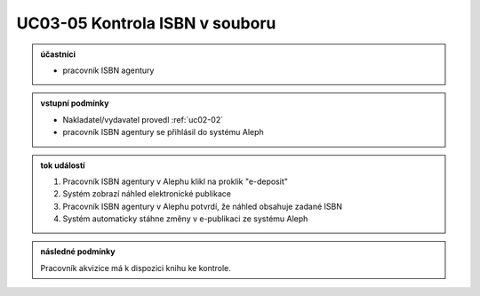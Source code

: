 .. _uc03-05:

UC03-05 Kontrola ISBN v souboru
~~~~~~~~~~~~~~~~~~~~~~~~~~~~~~~~~~~

.. admonition:: účastníci

   - pracovník ISBN agentury

.. admonition:: vstupní podmínky

   - Nakladatel/vydavatel provedl :ref:`uc02-02`
   - pracovník ISBN agentury se přihlásil do systému Aleph

.. admonition:: tok událostí

   1. Pracovník ISBN agentury v Alephu klikl na proklik "e-deposit"
   2. Systém zobrazí náhled elektronické publikace
   3. Pracovník ISBN agentury v Alephu potvrdí, že náhled obsahuje zadané ISBN 
   4. Systém automaticky stáhne změny v e-publikaci ze systému Aleph

.. admonition:: následné podmínky

   Pracovník akvizice má k dispozici knihu ke kontrole.

.. raw:: html

	<div id="disqus_thread"></div>
	<script type="text/javascript">
        /* * * CONFIGURATION VARIABLES: EDIT BEFORE PASTING INTO YOUR WEBPAGE * * */
        var disqus_shortname = 'edeposit'; // required: replace example with your forum shortname

        /* * * DON'T EDIT BELOW THIS LINE * * */
        (function() {
            var dsq = document.createElement('script'); dsq.type = 'text/javascript'; dsq.async = true;
            dsq.src = '//' + disqus_shortname + '.disqus.com/embed.js';
            (document.getElementsByTagName('head')[0] || document.getElementsByTagName('body')[0]).appendChild(dsq);
        })();
	</script>
	<noscript>Please enable JavaScript to view the <a href="http://disqus.com/?ref_noscript">comments powered by Disqus.</a></noscript>
	<a href="http://disqus.com" class="dsq-brlink">comments powered by <span class="logo-disqus">Disqus</span></a>
    
